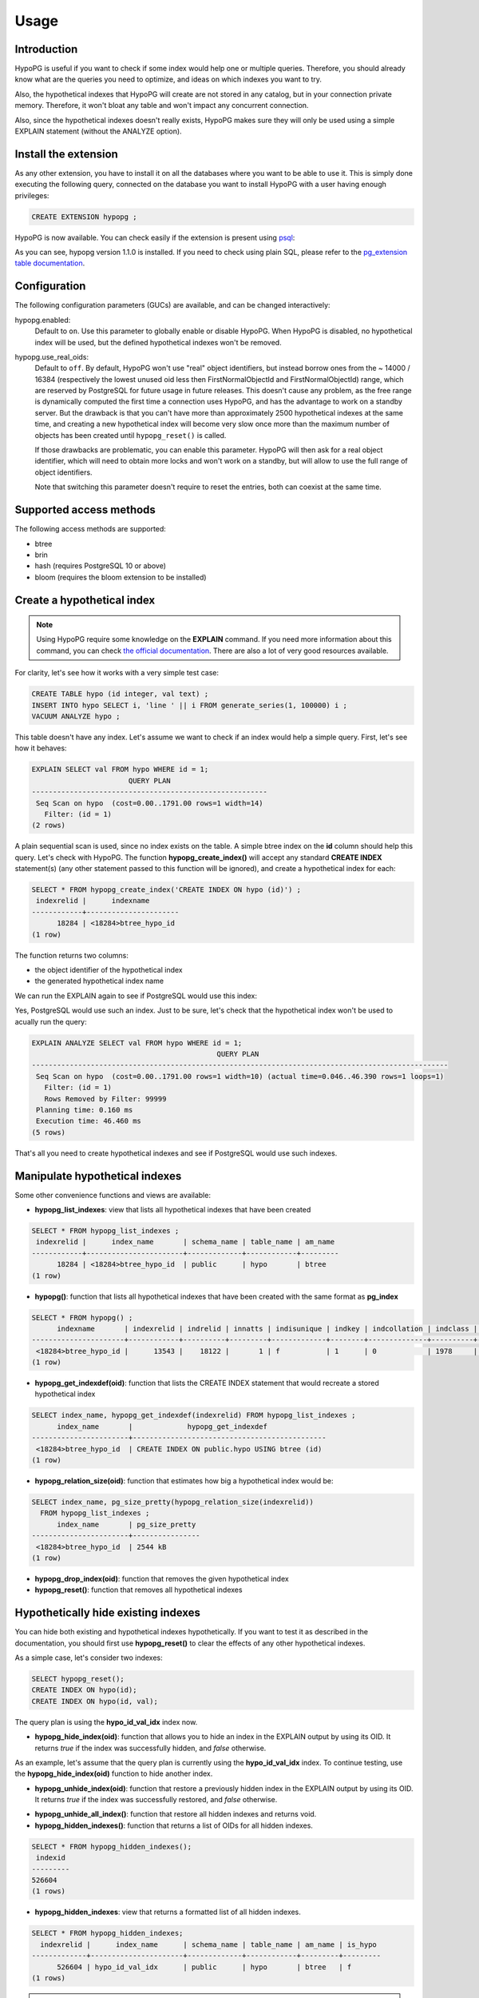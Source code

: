 .. _usage:

Usage
=====

Introduction
------------

HypoPG is useful if you want to check if some index would help one or multiple
queries.  Therefore, you should already know what are the queries you need to
optimize, and ideas on which indexes you want to try.

Also, the hypothetical indexes that HypoPG will create are not stored in any
catalog, but in your connection private memory.  Therefore, it won't bloat any
table and won't impact any concurrent connection.

Also, since the hypothetical indexes doesn't really exists, HypoPG makes sure
they will only be used using a simple EXPLAIN statement (without the ANALYZE
option).

Install the extension
---------------------

As any other extension, you have to install it on all the databases where you
want to be able to use it.  This is simply done executing the following query,
connected on the database you want to install HypoPG with a user having enough
privileges:

.. code-block:: psql

  CREATE EXTENSION hypopg ;

HypoPG is now available.  You can check easily if the extension is present
using `psql <https://www.postgresql.org/docs/current/static/app-psql.html>`_:

.. code-block:: psql
  :emphasize-lines: 5

  \dx
                       List of installed extensions
    Name   | Version |   Schema   |             Description
  ---------+---------+------------+-------------------------------------
   hypopg  | 1.1.0   | public     | Hypothetical indexes for PostgreSQL
   plpgsql | 1.0     | pg_catalog | PL/pgSQL procedural language
  (2 rows)

As you can see, hypopg version 1.1.0 is installed.  If you need to check using
plain SQL, please refer to the `pg_extension table documentation
<https://www.postgresql.org/docs/current/static/catalog-pg-extension.html>`_.

Configuration
-------------

The following configuration parameters (GUCs) are available, and can be changed
interactively:

hypopg.enabled:
  Default to ``on``.
  Use this parameter to globally enable or disable HypoPG.  When HypoPG is
  disabled, no hypothetical index will be used, but the defined hypothetical
  indexes won't be removed.

hypopg.use_real_oids:
  Default to ``off``.
  By default, HypoPG won't use "real" object identifiers, but instead borrow
  ones from the ~ 14000 / 16384 (respectively the lowest unused oid less then
  FirstNormalObjectId and FirstNormalObjectId) range, which are reserved by
  PostgreSQL for future usage in future releases.  This doesn't cause any
  problem, as the free range is dynamically computed the first time a
  connection uses HypoPG, and has the advantage to work on a standby server.
  But the drawback is that you can't have more than approximately 2500
  hypothetical indexes at the same time, and creating a new hypothetical index
  will become very slow once more than the maximum number of objects has been
  created until ``hypopg_reset()`` is called.

  If those drawbacks are problematic, you can enable this parameter.  HypoPG
  will then ask for a real object identifier, which will need to obtain more
  locks and won't work on a standby, but will allow to use the full range of
  object identifiers.

  Note that switching this parameter doesn't require to reset the entries, both
  can coexist at the same time.

Supported access methods
------------------------

The following access methods are supported:

- btree
- brin
- hash (requires PostgreSQL 10 or above)
- bloom (requires the bloom extension to be installed)

Create a hypothetical index
---------------------------

.. note::

  Using HypoPG require some knowledge on the **EXPLAIN** command.  If you need
  more information about this command, you can check `the official
  documentation
  <https://www.postgresql.org/docs/current/static/using-explain.html>`_.  There
  are also a lot of very good resources available.

For clarity, let's see how it works with a very simple test case:

.. code-block:: psql

  CREATE TABLE hypo (id integer, val text) ;
  INSERT INTO hypo SELECT i, 'line ' || i FROM generate_series(1, 100000) i ;
  VACUUM ANALYZE hypo ;

This table doesn't have any index.  Let's assume we want to check if an index
would help a simple query.  First, let's see how it behaves:

.. code-block:: psql

  EXPLAIN SELECT val FROM hypo WHERE id = 1;
                         QUERY PLAN
  --------------------------------------------------------
   Seq Scan on hypo  (cost=0.00..1791.00 rows=1 width=14)
     Filter: (id = 1)
  (2 rows)

A plain sequential scan is used, since no index exists on the table.  A simple
btree index on the **id** column should help this query.  Let's check with
HypoPG.  The function **hypopg_create_index()** will accept any standard
**CREATE INDEX** statement(s) (any other statement passed to this function will be
ignored), and create a hypothetical index for each:

.. code-block:: psql

  SELECT * FROM hypopg_create_index('CREATE INDEX ON hypo (id)') ;
   indexrelid |      indexname
  ------------+----------------------
        18284 | <18284>btree_hypo_id
  (1 row)

The function returns two columns:

- the object identifier of the hypothetical index
- the generated hypothetical index name

We can run the EXPLAIN again to see if PostgreSQL would use this index:

.. code-block:: psql
  :emphasize-lines: 4

  EXPLAIN SELECT val FROM hypo WHERE id = 1;
                                      QUERY PLAN
  ----------------------------------------------------------------------------------
   Index Scan using <18284>btree_hypo_id on hypo  (cost=0.04..8.06 rows=1 width=10)
     Index Cond: (id = 1)
  (2 rows)

Yes, PostgreSQL would use such an index.  Just to be sure, let's check that the
hypothetical index won't be used to acually run the query:

.. code-block:: psql

  EXPLAIN ANALYZE SELECT val FROM hypo WHERE id = 1;
                                              QUERY PLAN
  ---------------------------------------------------------------------------------------------------
   Seq Scan on hypo  (cost=0.00..1791.00 rows=1 width=10) (actual time=0.046..46.390 rows=1 loops=1)
     Filter: (id = 1)
     Rows Removed by Filter: 99999
   Planning time: 0.160 ms
   Execution time: 46.460 ms
  (5 rows)

That's all you need to create hypothetical indexes and see if PostgreSQL would
use such indexes.

Manipulate hypothetical indexes
-------------------------------

Some other convenience functions and views are available:

- **hypopg_list_indexes**: view that lists all hypothetical indexes that have
  been created

.. code-block:: psql

  SELECT * FROM hypopg_list_indexes ;
   indexrelid |      index_name       | schema_name | table_name | am_name
  ------------+-----------------------+-------------+------------+---------
        18284 | <18284>btree_hypo_id  | public      | hypo       | btree
  (1 row)

- **hypopg()**: function that lists all hypothetical indexes that have
  been created with the same format as **pg_index**

.. code-block:: psql

  SELECT * FROM hypopg() ;
        indexname       | indexrelid | indrelid | innatts | indisunique | indkey | indcollation | indclass | indoption | indexprs | indpred | amid
  ----------------------+------------+----------+---------+-------------+--------+--------------+----------+-----------+----------+---------+------
   <18284>btree_hypo_id |      13543 |    18122 |       1 | f           | 1      | 0            | 1978     | <NULL>    | <NULL>   | <NULL>  |  403
  (1 row)

- **hypopg_get_indexdef(oid)**: function that lists the CREATE INDEX statement
  that would recreate a stored hypothetical index

.. code-block:: psql

  SELECT index_name, hypopg_get_indexdef(indexrelid) FROM hypopg_list_indexes ;
        index_name       |             hypopg_get_indexdef
  -----------------------+----------------------------------------------
   <18284>btree_hypo_id  | CREATE INDEX ON public.hypo USING btree (id)
  (1 row)

- **hypopg_relation_size(oid)**: function that estimates how big a hypothetical
  index would be:

.. code-block:: psql

  SELECT index_name, pg_size_pretty(hypopg_relation_size(indexrelid))
    FROM hypopg_list_indexes ;
        index_name       | pg_size_pretty
  -----------------------+----------------
   <18284>btree_hypo_id  | 2544 kB
  (1 row)

- **hypopg_drop_index(oid)**: function that removes the given hypothetical
  index
- **hypopg_reset()**: function that removes all hypothetical indexes

Hypothetically hide existing indexes
------------------------------------

You can hide both existing and hypothetical indexes hypothetically.
If you want to test it as described in the documentation,
you should first use **hypopg_reset()** to clear the effects of any other hypothetical indexes.

As a simple case, let's consider two indexes:

.. code-block:: psql

  SELECT hypopg_reset();
  CREATE INDEX ON hypo(id);
  CREATE INDEX ON hypo(id, val);

.. code-block:: psql
  :emphasize-lines: 4

  EXPLAIN SELECT * FROM hypo WHERE id = 1;
                                      QUERY PLAN
  ----------------------------------------------------------------------------------
  Index Only Scan using hypo_id_val_idx on hypo  (cost=0.29..8.30 rows=1 width=13)
  Index Cond: (id = 1)
  (2 rows)

The query plan is using the **hypo_id_val_idx** index now.

- **hypopg_hide_index(oid)**: function that allows you to hide an index in the EXPLAIN output by using its OID.
  It returns `true` if the index was successfully hidden, and `false` otherwise.

.. code-block:: psql
  :emphasize-lines: 10

  SELECT hypopg_hide_index('hypo_id_val_idx'::REGCLASS);
   hypopg_hide_index
  -------------------
  t
  (1 row)

  EXPLAIN SELECT * FROM hypo WHERE id = 1;
                              QUERY PLAN
  -------------------------------------------------------------------------
  Index Scan using hypo_id_idx on hypo  (cost=0.29..8.30 rows=1 width=13)
  Index Cond: (id = 1)
  (2 rows)

As an example, let's assume that the query plan is currently using the **hypo_id_val_idx** index.
To continue testing, use the **hypopg_hide_index(oid)** function to hide another index.

.. code-block:: psql
  :emphasize-lines: 10

  SELECT hypopg_hide_index('hypo_id_idx'::REGCLASS);
   hypopg_hide_index
  -------------------
  t
  (1 row)

  EXPLAIN SELECT * FROM hypo WHERE id = 1;
                      QUERY PLAN
  -------------------------------------------------------
  Seq Scan on hypo  (cost=0.00..180.00 rows=1 width=13)
  Filter: (id = 1)
  (2 rows)

- **hypopg_unhide_index(oid)**: function that restore a previously hidden index in the EXPLAIN output by using its OID.
  It returns `true` if the index was successfully restored, and `false` otherwise.

.. code-block:: psql
  :emphasize-lines: 10

  SELECT hypopg_unhide_index('hypo_id_idx'::regclass);
   hypopg_unhide_index
  -------------------
  t
  (1 row)

  EXPLAIN SELECT * FROM hypo WHERE id = 1;
                              QUERY PLAN
  -------------------------------------------------------------------------
  Index Scan using hypo_id_idx on hypo  (cost=0.29..8.30 rows=1 width=13)
  Index Cond: (id = 1)
  (2 rows)

- **hypopg_unhide_all_index()**: function that restore all hidden indexes and returns void.

- **hypopg_hidden_indexes()**: function that returns a list of OIDs for all hidden indexes.

.. code-block:: psql

  SELECT * FROM hypopg_hidden_indexes();
   indexid
  ---------
  526604
  (1 rows)

- **hypopg_hidden_indexes**: view that returns a formatted list of all hidden indexes.

.. code-block:: psql

  SELECT * FROM hypopg_hidden_indexes;
    indexrelid |      index_name      | schema_name | table_name | am_name | is_hypo
  -------------+----------------------+-------------+------------+---------+---------
        526604 | hypo_id_val_idx      | public      | hypo       | btree   | f
  (1 rows)

.. note::

  Hypothetical indexes can be hidden as well.

.. code-block:: psql
  :emphasize-lines: 10

  SELECT hypopg_create_index('CREATE INDEX ON hypo(id)');
      hypopg_create_index
  ------------------------------
  (12659,<12659>btree_hypo_id)
  (1 row)

  EXPLAIN SELECT * FROM hypo WHERE id = 1;
                                      QUERY PLAN
  ------------------------------------------------------------------------------------
  Index Scan using "<12659>btree_hypo_id" on hypo  (cost=0.04..8.05 rows=1 width=13)
  Index Cond: (id = 1)
  (2 rows)

Now that the hypothetical index is being used, we can try hiding it to see the change:

.. code-block:: psql
  :emphasize-lines: 10

  SELECT hypopg_hide_index(12659);
   hypopg_hide_index
  -------------------
  t
  (1 row)

  EXPLAIN SELECT * FROM hypo WHERE id = 1;
                              QUERY PLAN
  -------------------------------------------------------------------------
  Index Scan using hypo_id_idx on hypo  (cost=0.29..8.30 rows=1 width=13)
  Index Cond: (id = 1)
  (2 rows)

  SELECT * FROM hypopg_hidden_indexes;
    indexrelid |      index_name      | schema_name | table_name | am_name | is_hypo
  -------------+----------------------+-------------+------------+---------+---------
         12659 | <12659>btree_hypo_id | public      | hypo       | btree   | t
        526604 | hypo_id_val_idx      | public      | hypo       | btree   | f
  (2 rows)

.. note::

  If a hypothetical index has been hidden, it will be automatically unhidden
  when it is deleted using **hypopg_drop_index(oid)** or **hypopg_reset()**.

.. code-block:: psql

  SELECT hypopg_drop_index(12659);

  SELECT * FROM hypopg_hidden_indexes;
    indexrelid |      index_name      | schema_name | table_name | am_name | is_hypo
  -------------+----------------------+-------------+------------+---------+---------
        526604 | hypo_id_val_idx      | public      | hypo       | btree   | f
  (2 rows)

